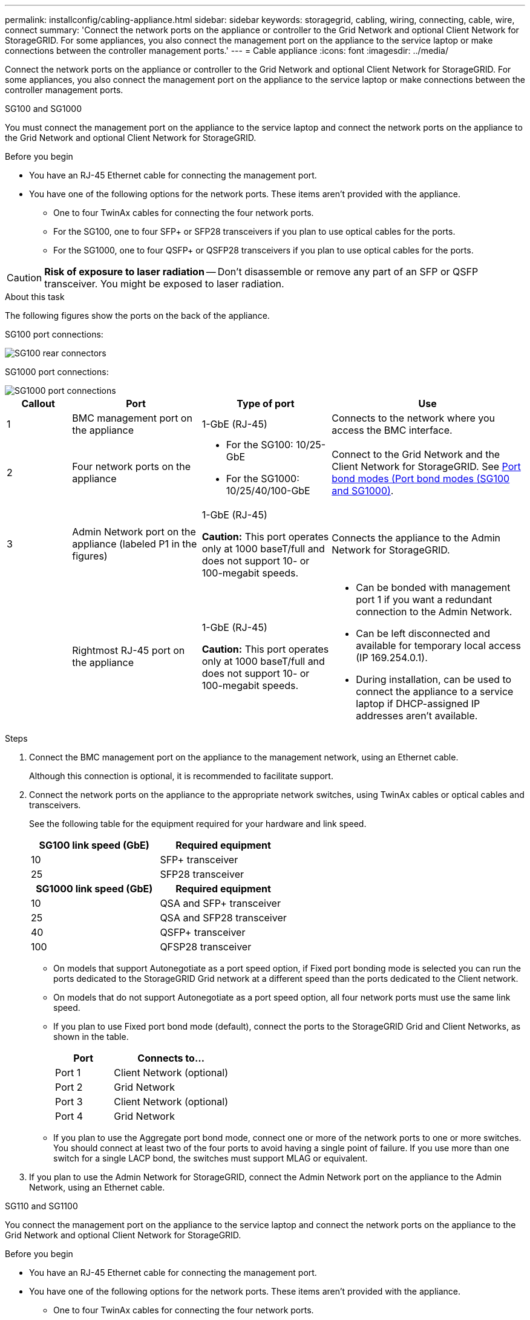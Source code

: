 ---
permalink: installconfig/cabling-appliance.html
sidebar: sidebar
keywords: storagegrid, cabling, wiring, connecting, cable, wire, connect
summary: 'Connect the network ports on the appliance or controller to the Grid Network and optional Client Network for StorageGRID. For some appliances, you also connect the management port on the appliance to the service laptop or make connections between the controller management ports.'
---
= Cable appliance
:icons: font
:imagesdir: ../media/

[.lead]
Connect the network ports on the appliance or controller to the Grid Network and optional Client Network for StorageGRID. For some appliances, you also connect the management port on the appliance to the service laptop or make connections between the controller management ports. 

[role="tabbed-block"]
====

.SG100 and SG1000
--

You must connect the management port on the appliance to the service laptop and connect the network ports on the appliance to the Grid Network and optional Client Network for StorageGRID.

.Before you begin

* You have an RJ-45 Ethernet cable for connecting the management port.
* You have one of the following options for the network ports. These items aren't provided with the appliance.
 ** One to four TwinAx cables for connecting the four network ports.
 ** For the SG100, one to four SFP+ or SFP28 transceivers if you plan to use optical cables for the ports.
 ** For the SG1000, one to four QSFP+ or QSFP28 transceivers if you plan to use optical cables for the ports.

CAUTION: *Risk of exposure to laser radiation* -- Don't disassemble or remove any part of an SFP or QSFP transceiver. You might be exposed to laser radiation.

.About this task

The following figures show the ports on the back of the appliance.

SG100 port connections:

image::../media/sg100_connections.png[SG100 rear connectors]

SG1000 port connections:

image::../media/sg1000_connections.png[SG1000 port connections]

[cols="1a,2a,2a,3a" options="header"]
|===
| Callout | Port| Type of port| Use 

|1
|BMC management port on the appliance
|1-GbE (RJ-45)
|Connects to the network where you access the BMC interface.

|2
|Four network ports on the appliance
|
* For the SG100: 10/25-GbE
* For the SG1000: 10/25/40/100-GbE
|Connect to the Grid Network and the Client Network for StorageGRID.  See link:../installconfig/gathering-installation-information-sg100-and-sg1000.html#port-bond-modes[Port bond modes (Port bond modes (SG100 and SG1000)].

|3
|Admin Network port on the appliance (labeled P1 in the figures)
|1-GbE (RJ-45)

*Caution:* This port operates only at 1000 baseT/full and does not support 10- or 100-megabit speeds.
|Connects the appliance to the Admin Network for StorageGRID.

|
|Rightmost RJ-45 port on the appliance
|1-GbE (RJ-45)

*Caution:* This port operates only at 1000 baseT/full and does not support 10- or 100-megabit speeds.
|
* Can be bonded with management port 1 if you want a redundant connection to the Admin Network.
* Can be left disconnected and available for temporary local access (IP 169.254.0.1).
* During installation, can be used to connect the appliance to a service laptop if DHCP-assigned IP addresses aren't available.
|===

.Steps

. Connect the BMC management port on the appliance to the management network, using an Ethernet cable.
+
Although this connection is optional, it is recommended to facilitate support.

. Connect the network ports on the appliance to the appropriate network switches, using TwinAx cables or optical cables and transceivers.
+
See the following table for the equipment required for your hardware and link speed.
+
[cols="2a,2a" options="header"]
|===
| SG100 link speed (GbE)| Required equipment
|10
|SFP+ transceiver

|25
|SFP28 transceiver

h| SG1000 link speed (GbE) h| Required equipment
|10
|QSA and SFP+ transceiver

|25
|QSA and SFP28 transceiver

|40
|QSFP+ transceiver

|100
|QFSP28 transceiver
|===

* On models that support Autonegotiate as a port speed option, if Fixed port bonding mode is selected you can run the ports dedicated to the StorageGRID Grid network at a different speed than the ports dedicated to the Client network.

* On models that do not support Autonegotiate as a port speed option, all four network ports must use the same link speed. 

* If you plan to use Fixed port bond mode (default), connect the ports to the StorageGRID Grid and Client Networks, as shown in the table.
+
[cols="1a,2a" options="header"]
|===
| Port| Connects to...
|Port 1
|Client Network (optional)

|Port 2
|Grid Network

|Port 3
|Client Network (optional)

|Port 4
|Grid Network
|===

* If you plan to use the Aggregate port bond mode, connect one or more of the network ports to one or more switches. You should connect at least two of the four ports to avoid having a single point of failure. If you use more than one switch for a single LACP bond, the switches must support MLAG or equivalent.

. If you plan to use the Admin Network for StorageGRID, connect the Admin Network port on the appliance to the Admin Network, using an Ethernet cable.

--

.SG110 and SG1100
--

You connect the management port on the appliance to the service laptop and connect the network ports on the appliance to the Grid Network and optional Client Network for StorageGRID.

.Before you begin

* You have an RJ-45 Ethernet cable for connecting the management port.
* You have one of the following options for the network ports. These items aren't provided with the appliance.
 ** One to four TwinAx cables for connecting the four network ports.
 ** For the SG110, one to four SFP+ or SFP28 transceivers if you plan to use optical cables for the ports.
 ** For the SG1100, one to four QSFP+ or QSFP28 transceivers if you plan to use optical cables for the ports.

CAUTION: *Risk of exposure to laser radiation* -- Don't disassemble or remove any part of an SFP or QSFP transceiver. You might be exposed to laser radiation.

.About this task

The following figures show the ports on the back of the appliance.

SG110 port connections:

image::../media/sgf6112_connections.png[SG110 rear connectors]

SG1100 port connections:

image::../media/sg1100_connections.png[SG1000 port connections]

[cols="1a,2a,2a,3a" options="header"]
|===
| Callout | Port| Type of port| Use

|1
|BMC management port on the appliance
|1-GbE (RJ-45)
|Connects to the network where you access the BMC interface.

|2
|Four network ports on the appliance
|
* For the SG110: 10/25-GbE
* For the SG1100: 10/25/40/100-GbE 
|Connect to the Grid Network and the Client Network for StorageGRID. See link:gathering-installation-information-sg110-and-sg1100.html#port-bond-modes[Port bond modes (SG110 and SG1100)]

|3
|Admin Network port on the appliance
|1-GbE (RJ-45)

*Important:* This port operates only at 1/10-GbE (RJ-45) and does not support 100-megabit speeds.
|Connects the appliance to the Admin Network for StorageGRID.

|
|Rightmost RJ-45 port on the appliance
|1-GbE (RJ-45)

*Important:* This port operates only at 1/10-GbE (RJ-45) and does not support 100-megabit speeds.
|
* Can be bonded with management port 1 if you want a redundant connection to the Admin Network.
* Can be left disconnected and available for temporary local access (IP 169.254.0.1).
* During installation, can be used to connect the appliance to a service laptop if DHCP-assigned IP addresses aren't available.
|===

.Steps

. Connect the BMC management port on the appliance to the management network, using an Ethernet cable.
+
Although this connection is optional, it is recommended to facilitate support.

. Connect the network ports on the appliance to the appropriate network switches, using TwinAx cables or optical cables and transceivers.
+
See the following table for the equipment required for your hardware and link speed.
+
[cols="2a,2a" options="header"]
|===
| SG110 link speed (GbE)| Required equipment
|10
|SFP+ transceiver

|25
|SFP28 transceiver

h| SG1100 link speed (GbE) h| Required equipment
|10
|QSA and SFP+ transceiver

|25
|QSA and SFP28 transceiver

|40
|QSFP+ transceiver

|100
|QFSP28 transceiver
|===

* On models that support Autonegotiate as a port speed option, if Fixed port bonding mode is selected you can run the ports dedicated to the StorageGRID Grid network at a different speed than the ports dedicated to the Client network.

* On models that do not support Autonegotiate as a port speed option, all four network ports must use the same link speed. 

* If you plan to use Fixed port bond mode (default), connect the ports to the StorageGRID Grid and Client Networks, as shown in the table.
+
[cols="1a,2a" options="header"]
|===
| Port| Connects to...
|Port 1
|Client Network (optional)

|Port 2
|Grid Network

|Port 3
|Client Network (optional)

|Port 4
|Grid Network
|===

* If you plan to use the Aggregate port bond mode, connect one or more of the network ports to one or more switches. You should connect at least two of the four ports to avoid having a single point of failure. If you use more than one switch for a single LACP bond, the switches must support MLAG or equivalent.

. If you plan to use the Admin Network for StorageGRID, connect the Admin Network port on the appliance to the Admin Network, using an Ethernet cable.

--

.SG5700
--

You connect the two controllers to each other, connect the management ports on each controller, and connect the 10/25-GbE ports on the E5700SG controller to the Grid Network and optional Client Network for StorageGRID.

.Before you begin

* You have unpacked the following items, which are included with the appliance:
 ** Two power cords.
 ** Two optical cables for the FC interconnect ports on the controllers.
 ** Eight SFP+ transceivers, which support either 10-GbE or 16-Gbps FC. The transceivers can be used with the two interconnect ports on both controllers and with the four 10/25-GbE network ports on the E5700SG controller, assuming you want the network ports to use a 10-GbE link speed.
* You have obtained the following items, which aren't included with the appliance:
 ** One to four optical cables for the 10/25-GbE ports you plan to use.
 ** One to four SFP28 transceivers, if you plan to use 25-GbE link speed.
 ** Ethernet cables for connecting the management ports.

CAUTION: *Risk of exposure to laser radiation* -- Don't disassemble or remove any part of an SFP transceiver. You might be exposed to laser radiation.

.About this task

The figures show the two controllers in the SG5760 and SG5760X, with the E2800 series storage controller on the top and the E5700SG controller on the bottom. In the SG5712 and SG5712X, the E2800 series storage controller is to the left of the E5700SG controller when viewed from the back.

SG5760 connections:

image::../media/sg5760_connections.gif[Connections on the SG5760 appliance]

SG5760X connections:

image::../media/sg5760X_connections.png[Connections on the SG5760X appliance]

[cols="1a,2a,2a,2a" options="header"]
|===
|Callout | Port| Type of port| Use
a|
1
a|
Two interconnect ports on each controller
a|
16Gb/s FC optical SFP+

a|
Connect the two controllers to each other.
a|
2
a|
Management port 1 on the E2800 series controller
a|
1-GbE (RJ-45)
a|
Connects to the network where you access SANtricity System Manager. You can use the Admin Network for StorageGRID or an independent management network.
a|
2
a|
Management port 2 on the E2800 series controller
a|
1-GbE (RJ-45)
a|
Reserved for technical support.
a|
3
a|
Management port 1 on the E5700SG controller
a|
1-GbE (RJ-45)
a|
Connects the E5700SG controller to the Admin Network for StorageGRID.
a|
3
a|
Management port 2 on the E5700SG controller
a|
1-GbE (RJ-45)
a|

* Can be bonded with management port 1 if you want a redundant connection to the Admin Network.
* Can be left unwired and available for temporary local access (IP 169.254.0.1).
* During installation, can be used to connect the E5700SG controller to a service laptop if DHCP-assigned IP addresses aren't available.

a|
4
a|
10/25-GbE ports 1-4 on the E5700SG controller
a|
10-GbE or 25-GbE

*Note:* The SFP+ transceivers included with the appliance support 10-GbE link speeds. If you want to use 25-GbE link speeds for the four network ports, you must provide SFP28 transceivers.

a|
Connect to the Grid Network and the Client Network for StorageGRID. See link:gathering-installation-information-sg5700.html#port-bond-modes[Port bond modes (E5700SG controller)].
|===

.Steps

. Connect the E2800 controller to the E5700SG controller, using two optical cables and four of the eight SFP+ transceivers.
+
[cols="1a,1a" options="header"]
|===
| Connect this port...| To this port...
a|
Interconnect port 1 on the E2800 controller
a|
Interconnect port 1 on the E5700SG controller
a|
Interconnect port 2 on the E2800 controller
a|
Interconnect port 2 on the E5700SG controller
|===

. If you plan to use SANtricity System Manager, connect management port 1 (P1) on the E2800 controller (the RJ-45 port on the left) to the management network for SANtricity System Manager, using an Ethernet cable.
+
Don't use management port 2 (P2) on the E2800 controller (the RJ-45 port on the right). This port is reserved for technical support.

. If you plan to use the Admin Network for StorageGRID, connect management port 1 on the E5700SG controller (the RJ-45 port on the left) to the Admin Network, using an Ethernet cable.
+
If you plan to use active-backup network bond mode for the Admin Network, connect management port 2 on the E5700SG controller (the RJ-45 port on the right) to the Admin Network, using an Ethernet cable.

. Connect the 10/25-GbE ports on the E5700SG controller to the appropriate network switches, using optical cables and SFP+ or SFP28 transceivers.
+
NOTE: Install SFP+ transceivers if you plan to use 10-GbE link speeds. Install SFP28 transceivers if you plan to use 25-GbE link speeds.

* On models that support Autonegotiate as a port speed option, if Fixed port bonding mode is selected you can run the ports dedicated to the StorageGRID Grid network at a different speed than the ports dedicated to the Client network.

* On models that do not support Autonegotiate as a port speed option, all four network ports must use the same link speed. 
 
* If you plan to use Fixed port bond mode (default), connect the ports to the StorageGRID Grid and Client Networks, as shown in the table.
+
[cols="1a,1a" options="header"]
|===
| Port| Connects to...
a|
Port 1
a|
Client Network (optional)
a|
Port 2
a|
Grid Network
a|
Port 3
a|
Client Network (optional)
a|
Port 4
a|
Grid Network
|===

* If you plan to use the Aggregate port bond mode, connect one or more of the network ports to one or more switches. You should connect at least two of the four ports to avoid having a single point of failure. If you use more than one switch for a single LACP bond, the switches must support MLAG or equivalent.

--

.SG5800
--

You connect the two controllers to each other, connect the management ports on each controller, and connect the 10/25-GbE ports on the SG5800 controller to the Grid Network and optional Client Network for StorageGRID.

.Before you begin

* You have unpacked the following items, which are included with the appliance:
 ** Two power cords.
 ** Two cables for the iSCSI interconnect ports on the controllers.
* You have obtained the following items, which aren't included with the appliance:
 ** One to four optical or copper cables for the 10/25-GbE ports you plan to use.
 ** One to eight SFP+ transceivers, if you plan to use optical cables and 10-GbE link speed.
 ** One to eight SFP28 transceivers, if you plan to use optical cables and 25-GbE link speed.
 ** Ethernet cables for connecting the management ports.

CAUTION: *Risk of exposure to laser radiation* -- Don't disassemble or remove any part of an SFP transceiver. You might be exposed to laser radiation.

.About this task

The figures show the two controllers in the SG5860, with the E4000 series storage controller on the top and the SG5800 controller on the bottom. In the SG5812, the E4000 series storage controller is to the left of the SG5800 controller when viewed from the back.

SG5860 connections:

image::../media/sg5860_connections.png[Connections on the SG5860 appliance]


[cols="1a,2a,2a,2a" options="header"]
|===
|Callout | Port| Type of port| Use
a|
1
a|
Two interconnect ports on each controller
a|
25GbE iSCSI (SFP28)

a|
Connect the two controllers to each other.
a|
2
a|
Management port 1 on the E4000 series controller
a|
1-GbE (RJ-45)
a|
Connects to the network where you access SANtricity System Manager. You can use the Admin Network for StorageGRID or an independent management network.
a|
3
a|
Management port 1 on the SG5800 controller
a|
1-GbE (RJ-45)
a|
Connects the SG5800 controller to the Admin Network for StorageGRID.
a|
4
a|
10/25-GbE ports 1-4 on the SG5800 controller
a|
10-GbE or 25-GbE


a|
Connect to the Grid Network and the Client Network for StorageGRID. See link:gathering-installation-information-sg5800.html#port-bond-modes[Port bond modes (SG5800 controller)].
|===

.Steps

. Connect the E4000 controller to the SG5800 controller, using the two provided cables.
+
[cols="1a,1a" options="header"]
|===
| Connect this port...| To this port...
a|
Interconnect port 1 on the E4000 controller
a|
Interconnect port 1 on the SG5800 controller
a|
Interconnect port 2 on the E4000 controller
a|
Interconnect port 2 on the SG5800 controller
|===

. Optionally, connect management port 1 (P1) on the E4000 controller (the RJ-45 port on the left) to the management network for SANtricity System Manager using an Ethernet cable.

. If you plan to use the Admin Network for StorageGRID, connect management port 1 on the SG5800 controller (the RJ-45 port on the left) to the Admin Network, using an Ethernet cable.

. Connect the 10/25-GbE ports on the SG5800 controller to the appropriate network switches, using copper cables or optical cables and SFP+ or SFP28 transceivers.
+
NOTE: Install SFP+ transceivers if you plan to use 10-GbE link speeds. Install SFP28 transceivers if you plan to use 25-GbE link speeds.

* On models that support Autonegotiate as a port speed option, if Fixed port bonding mode is selected you can run the ports dedicated to the StorageGRID Grid network at a different speed than the ports dedicated to the Client network.

* On models that do not support Autonegotiate as a port speed option, all four network ports must use the same link speed. 
 
* If you plan to use Fixed port bond mode (default), connect the ports to the StorageGRID Grid and Client Networks, as shown in the table.
+
[cols="1a,1a" options="header"]
|===
| Port| Connects to...
a|
Port 1
a|
Client Network (optional)
a|
Port 2
a|
Grid Network
a|
Port 3
a|
Client Network (optional)
a|
Port 4
a|
Grid Network
|===

* If you plan to use the Aggregate port bond mode, connect one or more of the network ports to one or more switches. You should connect at least two of the four ports to avoid having a single point of failure. If you use more than one switch for a single LACP bond, the switches must support MLAG or equivalent.

--

.SG6000
--

You connect the storage controllers to the SG6000-CN controller, connect the management ports on all three controllers, and connect the network ports on the SG6000-CN controller to the Grid Network and optional Client Network for StorageGRID.

.Before you begin

* You have the four optical cables provided with the appliance for connecting the two storage controllers to the SG6000-CN controller.
* You have RJ-45 Ethernet cables (four minimum) for connecting the management ports.
* You have one of the following options for the network ports. These items aren't provided with the appliance.
 ** One to four TwinAx cables for connecting the four network ports.
 ** One to four SFP+ or SFP28 transceivers if you plan to use optical cables for the ports.
+
CAUTION: *Risk of exposure to laser radiation* -- Don't disassemble or remove any part of an SFP transceiver. You might be exposed to laser radiation.

.About this task

The following figures show the three controllers in the SG6060 and SG6060X appliances, with the SG6000-CN compute controller on the top and the two E2800 storage controllers on the bottom. The SG6060 uses E2800A controllers, and the SG6060X uses one of two E2800B controller versions. 

NOTE: Both versions of the E2800 controller have identical specifications and function except for the location of the interconnect ports.

CAUTION: Don't use an E2800A and E2800B controller in the same appliance. 

SG6060 connections:

image::../media/sg6000_e2800_connections.png[SG6060 to E2800A Connections]

SG6060X connections:

* Version 1
+
image::../media/sg6000x_e2800B_connections.png[SG6060 to E2800B Connections]
* Version 2
+
NOTE: If the FC transceivers in the E2800B controller are installed in the upper FC connection ports (6), move them to the lower-right FC connection ports (7).
+
image::../media/sg6000x_e2800B2_connections.png[SG6060 to E2800B Connections]

The following figure shows the three controllers in the SGF6024 appliance, with the SG6000-CN compute controller on the top and the two EF570 storage controllers side by side below the compute controller.

SGF6024 connections:

image::../media/sg6000_ef570_connections.png[SG6000 to SGF570 Connections]

[cols="1a,2a,2a,3a" options="header"]
|===
| Callout | Port| Type of port| Use
|1
|BMC management port on the SG6000-CN controller
|1-GbE (RJ-45)
|Connects to the network where you access the BMC interface.

|2
|FC connection ports:

* 4 on the SG6000-CN controller
* 2 on each storage controller
|16-Gb/s FC optical SFP+
|Connect each storage controller to the SG6000-CN controller.

|3
|Four network ports on the SG6000-CN controller
|10/25-GbE
|Connect to the Grid Network and the Client Network for StorageGRID. See link:../installconfig/gathering-installation-information-sg6000.html#port-bond-modes[Port bond modes (SG6000-CN controller)].

|4
|Admin Network port on the SG6000-CN controller (labeled P1 in the figure)
|1-GbE (RJ-45)

*Caution:* This port operates only at 1000 baseT/full and does not support 10- or 100-megabit speeds.
|Connects the SG6000-CN controller to the Admin Network for StorageGRID.

|
|Rightmost RJ-45 port on the SG6000-CN controller
|1-GbE (RJ-45)

*Caution:* This port operates only at 1000 baseT/full and does not support 10- or 100-megabit speeds.
|
* Can be bonded with management port 1 if you want a redundant connection to the Admin Network.
* Can be left unwired and available for temporary local access (IP 169.254.0.1).
* During installation, can be used to connect the SG6000-CN controller to a service laptop if DHCP-assigned IP addresses aren't available.

|5
|Management port 1 on each storage controller
|1-GbE (RJ-45)
|Connects to the network where you access SANtricity System Manager.

|
|Management port 2 on each storage controller
|1-GbE (RJ-45)
|Reserved for technical support.
|===

.Steps

. Connect the BMC management port on the SG6000-CN controller to the management network, using an Ethernet cable.
+
Although this connection is optional, it is recommended to facilitate support.

. Connect the two FC ports on each storage controller to the FC ports on the SG6000-CN controller, using four optical cables and four SFP+ transceivers for the storage controllers.
. Connect the network ports on the SG6000-CN controller to the appropriate network switches, using TwinAx cables or optical cables and SFP+ or SFP28 transceivers.
+
NOTE: Install SFP+ transceivers if you plan to use 10-GbE link speeds. Install SFP28 transceivers if you plan to use 25-GbE link speeds.

* On models that support Autonegotiate as a port speed option, if Fixed port bonding mode is selected you can run the ports dedicated to the StorageGRID Grid network at a different speed than the ports dedicated to the Client network.

* On models that do not support Autonegotiate as a port speed option, all four network ports must use the same link speed. 
* If you plan to use Fixed port bond mode (default), connect the ports to the StorageGRID Grid and Client Networks, as shown in the table.
+
[cols="1a,2a" options="header"]
|===
| Port| Connects to...
a|
Port 1
a|
Client Network (optional)
a|
Port 2
a|
Grid Network
a|
Port 3
a|
Client Network (optional)
a|
Port 4
a|
Grid Network
|===

 ** If you plan to use the Aggregate port bond mode, connect one or more of the network ports to one or more switches. You should connect at least two of the four ports to avoid having a single point of failure. If you use more than one switch for a single LACP bond, the switches must support MLAG or equivalent.

. If you plan to use the Admin Network for StorageGRID, connect the Admin Network port on the SG6000-CN controller to the Admin Network, using an Ethernet cable.

. If you plan to use the management network for SANtricity System Manager, connect management port 1 (P1) on each storage controller (the RJ-45 port on the left) to the management network for SANtricity System Manager, using an Ethernet cable.

+
Don't use management port 2 (P2) on the storage controllers (the RJ-45 port on the right). This port is reserved for technical support.

--

.SG6100
--

You connect the management port on the appliance to the service laptop and connect the network ports on the appliance to the Grid Network and optional Client Network for StorageGRID.

.Before you begin

* SG6160 only: You have the 100GbE to 4x25GbE breakout cable provided with the appliance for connecting the two storage controllers to the SG6100-CN controller.
* You have RJ-45 Ethernet cables:
** One RJ-45 cable for connecting the management port.
** SG6160 only: Up to four additional RJ-45 Ethernet cables for the optional ports you plan to use, including the second Admin port and the BMC port on the SG6100-CN, and the maintenance ports on each of the two E4000 controllers.
* You have one of the following options for the network ports. These items aren't provided with the appliance.
 ** One to four TwinAx cables for connecting the four network ports.
 ** One to eight SFP+ or SFP28 transceivers if you plan to use optical cables for the ports.

CAUTION: *Risk of exposure to laser radiation* -- Don't disassemble or remove any part of an SFP transceiver. You might be exposed to laser radiation.

.About this task

The following figures show the ports on the back of the SGF6112 and the three controllers in the SG6160 appliance. The SG6160 appliance includes a SG6100-CN compute controller on top and two E4000 storage controllers on the bottom.


SGF6112 connections:

image::../media/sgf6112_connections.png[SGF6112 rear connectors]

SG6160 connections:

image::../media/sg6100_e4000_connections.png[SG6100-CN to E4000 Connections]

[cols="1a,2a,2a,3a" options="header"]
|===
| Callout | Port| Type of port| Use

|1
|BMC management port on the appliance
|1-GbE (RJ-45)
|Connects to the network where you access the BMC interface.

|2
|
* Four 10/25-GbE network ports on the appliance 
* Four 10/25/40/100-GbE network ports with optional 100G NIC SKU (SG6160 only)

| 
|Connect to the Grid Network and the Client Network for StorageGRID. See link:gathering-installation-information-sg6100.html#port-bond-modes[Port bond modes (SG6100)]

|3
|Admin Network port on the appliance (labeled P1 in the figure)
|1/10-GbE (RJ-45)

*Important:* This port operates only at 1/10-GbE (RJ-45) and does not support 100-megabit speeds.
|Connects the appliance to the Admin Network for StorageGRID.

|
|Rightmost RJ-45 port on the appliance
|1/10-GbE (RJ-45)

*Caution:* This port operates only at 1/10-GbE (RJ-45) and does not support 100-megabit speeds.
|
* Can be bonded with management port 1 if you want a redundant connection to the Admin Network.
* Can be left disconnected and available for temporary local access (IP 169.254.0.1).
* During installation, can be used to connect the appliance to a service laptop if DHCP-assigned IP addresses aren't available.

|4 (SG6160 only)
|Five total connection ports
|
* One 100GbE port on the SG6100-CN
* Two 10/25GbE ports on each of the storage controllers
|Connect each storage controller to the SG6100-CN controller.

|5 (SG6160 only)
|Management port 1 on each storage controller
|1-GbE (RJ-45)
|Connects to the network where you access SANtricity System Manager.

|
|Management port 2 on each storage controller
|1-GbE (RJ-45)
|Connects to the network where you access SANtricity System Manager.
|===

.Steps

. Connect the BMC management port on the appliance to the management network, using an Ethernet cable.
+
Although this connection is optional, it is recommended to facilitate support.
. Connect the two interconnect ports on each storage controller to the 100GbE port on the SG6100-CN controller, using one 100-GbE QSFP28 to 4x25-GbE SFP28 cable.
. Connect the network ports on the appliance to the appropriate network switches, using TwinAx cables or optical cables and transceivers.
+
[cols="2a,2a" options="header"]
|===
| Link speed (GbE)| Required equipment
|10
|SFP+ transceiver

|25
|SFP28 transceiver

|===

* Grid and Client network ports can be run at different speeds only if Autonegotiate is selected as the link speed, and Fixed is selected as the port bond mode. Otherwise, all four ports will run at the same speed.

* If you plan to use Fixed port bond mode (default), connect the ports to the StorageGRID Grid and Client Networks, as shown in the table.
+
[cols="1a,2a" options="header"]
|===
| Port| Connects to...
|Port 1
|Client Network (optional)

|Port 2
|Grid Network

|Port 3
|Client Network (optional)

|Port 4
|Grid Network
|===

* If you plan to use the Aggregate port bond mode, connect one or more of the network ports to one or more switches. You should connect at least two of the four ports to avoid having a single point of failure. If you use more than one switch for a single LACP bond, the switches must support MLAG or equivalent.

. If you plan to use the Admin Network for StorageGRID, connect the Admin Network port on the appliance to the Admin Network, using an Ethernet cable.

--

====

// 2024 JUL 16, SGRIDDOC-75